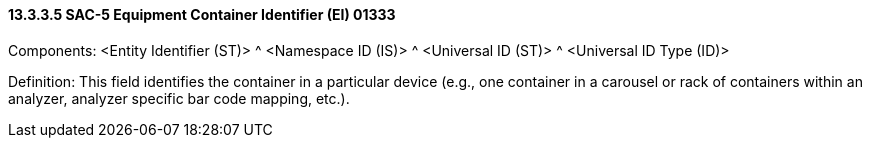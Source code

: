 ==== 13.3.3.5 SAC-5 Equipment Container Identifier (EI) 01333

Components: <Entity Identifier (ST)> ^ <Namespace ID (IS)> ^ <Universal ID (ST)> ^ <Universal ID Type (ID)>

Definition: This field identifies the container in a particular device (e.g., one container in a carousel or rack of containers within an analyzer, analyzer specific bar code mapping, etc.).

